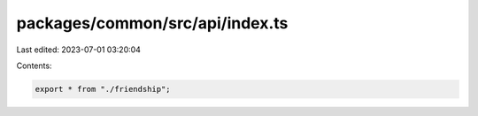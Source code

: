 packages/common/src/api/index.ts
================================

Last edited: 2023-07-01 03:20:04

Contents:

.. code-block:: ts

    export * from "./friendship";


